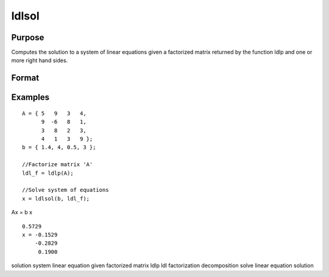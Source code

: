 
ldlsol
==============================================

Purpose
----------------

Computes the solution to a system of linear equations given a factorized matrix returned by the function ldlp and one or more right hand sides.

Format
----------------
.. function:: ldlsol(b, ldl_factor)

    :param b: the right hand sides of the system of linear equations.
    :type b: Nx1 vector or NxK matrix

    :param ldl_factor: Nx(N+1) matrix, containing the a factorization returned from the GAUSS function ldlp.
    :type ldl_factor: TODO

    :returns: x (*Nx1 vector or NxK matrix*), containing the solution to LDLTx = b.

Examples
----------------

::

    A = { 5   9   3   4, 
          9  -6   8   1, 
          3   8   2   3, 
          4   1   3   9 };
    b = { 1.4, 4, 0.5, 3 };
    
    //Factorize matrix 'A'
    ldl_f = ldlp(A);
    
    //Solve system of equations
    x = ldlsol(b, ldl_f);

Ax = b
x

::

    0.5729 
    x = -0.1529 
        -0.2829 
         0.1900

.. seealso:: Functions :func:`ldlp`, :func:`lusol`, :func:`solpd`

solution system linear equation given factorized matrix ldlp ldl
factorization decomposition solve linear equation solution
